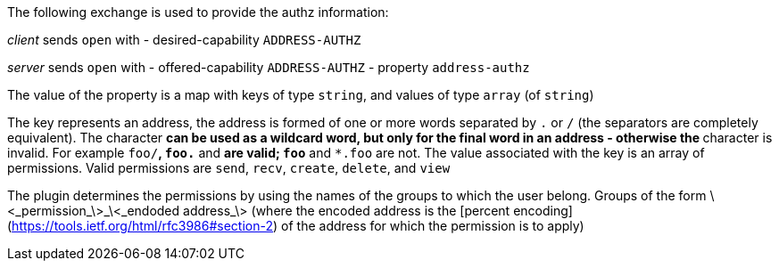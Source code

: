 The following exchange is used to provide the authz information:

_client_ sends `open` with 
- desired-capability `ADDRESS-AUTHZ`

_server_ sends `open` with 
- offered-capability `ADDRESS-AUTHZ`
- property `address-authz`

The value of the property is a map with keys of type `string`, and values of type `array` (of `string`)

The key represents an address, the address is formed of one or more words separated by `.` or `/` (the separators are completely equivalent).  The character `*` can be used as a wildcard word, but only for the final word in an address - otherwise the `*` character is invalid.  For example `foo/*`, `foo.*` and `*` are valid; `foo*` and `*.foo` are not.
The value associated with the key is an array of permissions.  Valid permissions are `send`, `recv`, `create`, `delete`, and `view`  


The plugin determines the permissions by using the names of the groups to which the user belong.  Groups of the form \<_permission_\>\_\<_endoded address_\> (where the encoded address is the [percent encoding](https://tools.ietf.org/html/rfc3986#section-2) of the address for which the permission is to apply)
